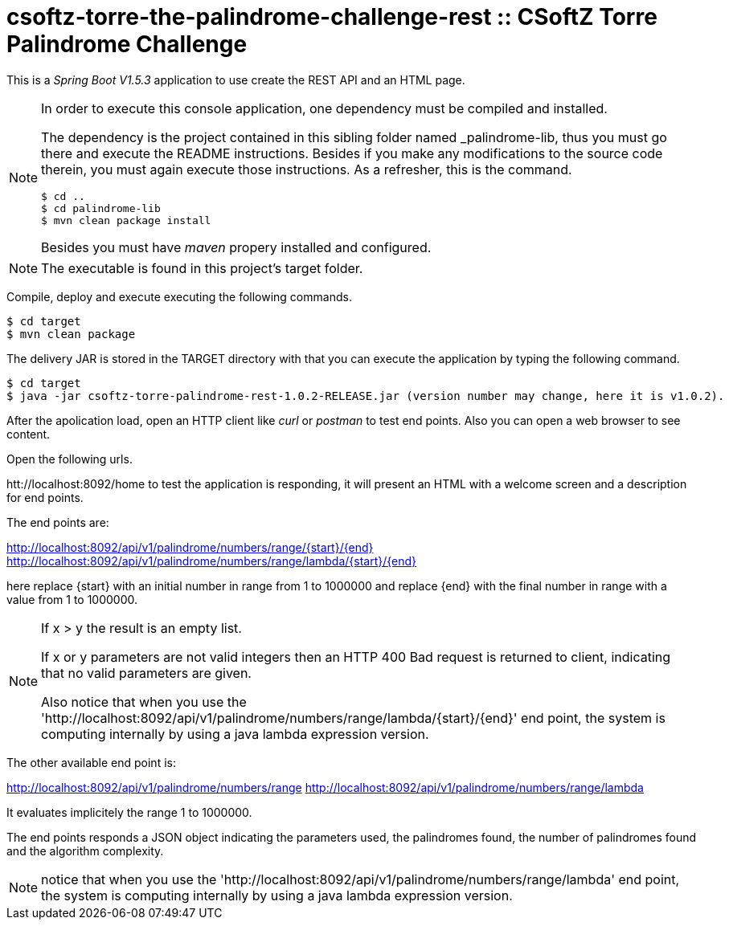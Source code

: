 = csoftz-torre-the-palindrome-challenge-rest :: CSoftZ Torre Palindrome Challenge

This is a _Spring Boot V1.5.3_ application to use create the REST API and an HTML page.

[NOTE]
====
In order to execute this console application, one dependency must be compiled
and installed.

The dependency is the project contained in this sibling folder named _palindrome-lib, 
thus you must go there and execute the README instructions. Besides if you make any modifications
to the source code therein, you must again execute those instructions. As a refresher, this is the command.

[source, terminal]
----
$ cd ..
$ cd palindrome-lib
$ mvn clean package install
----

Besides you must have _maven_ propery installed and configured.
====

[NOTE]
====
The executable is found in this project's target folder.
====

Compile, deploy and execute executing the following commands.

[source, terminal]
----
$ cd target
$ mvn clean package
----

The delivery JAR is stored in the TARGET directory with that you can execute the application
by typing the following command.

[source, terminal]
----
$ cd target
$ java -jar csoftz-torre-palindrome-rest-1.0.2-RELEASE.jar (version number may change, here it is v1.0.2).
----

After the apolication load, open an HTTP client like _curl_ or _postman_ to test end points.
Also you can open a web browser to see content.

Open the following urls.

htt://localhost:8092/home to test the application is responding, it will present an HTML with a welcome
screen and a description for end points.

The end points are:

http://localhost:8092/api/v1/palindrome/numbers/range/{start}/{end}
http://localhost:8092/api/v1/palindrome/numbers/range/lambda/{start}/{end}

here replace {start} with an initial number in range from 1 to 1000000
and replace {end} with the final number in range with a value from 1 to 1000000.

[NOTE]
====
If x > y the result is an empty list.

If x or y parameters are not valid integers then an HTTP 400 Bad request is returned to client, indicating
that no valid parameters are given.

Also notice that when you use the 'http://localhost:8092/api/v1/palindrome/numbers/range/lambda/{start}/{end}'
end point, the system is computing internally by using a java lambda expression version.
====

The other available end point is:

http://localhost:8092/api/v1/palindrome/numbers/range
http://localhost:8092/api/v1/palindrome/numbers/range/lambda

It evaluates implicitely the range 1 to 1000000.

The end points responds a JSON object indicating the parameters used, the palindromes found,
the number of palindromes found and the algorithm complexity.

[NOTE]
====
notice that when you use the 'http://localhost:8092/api/v1/palindrome/numbers/range/lambda'
end point, the system is computing internally by using a java lambda expression version.
====